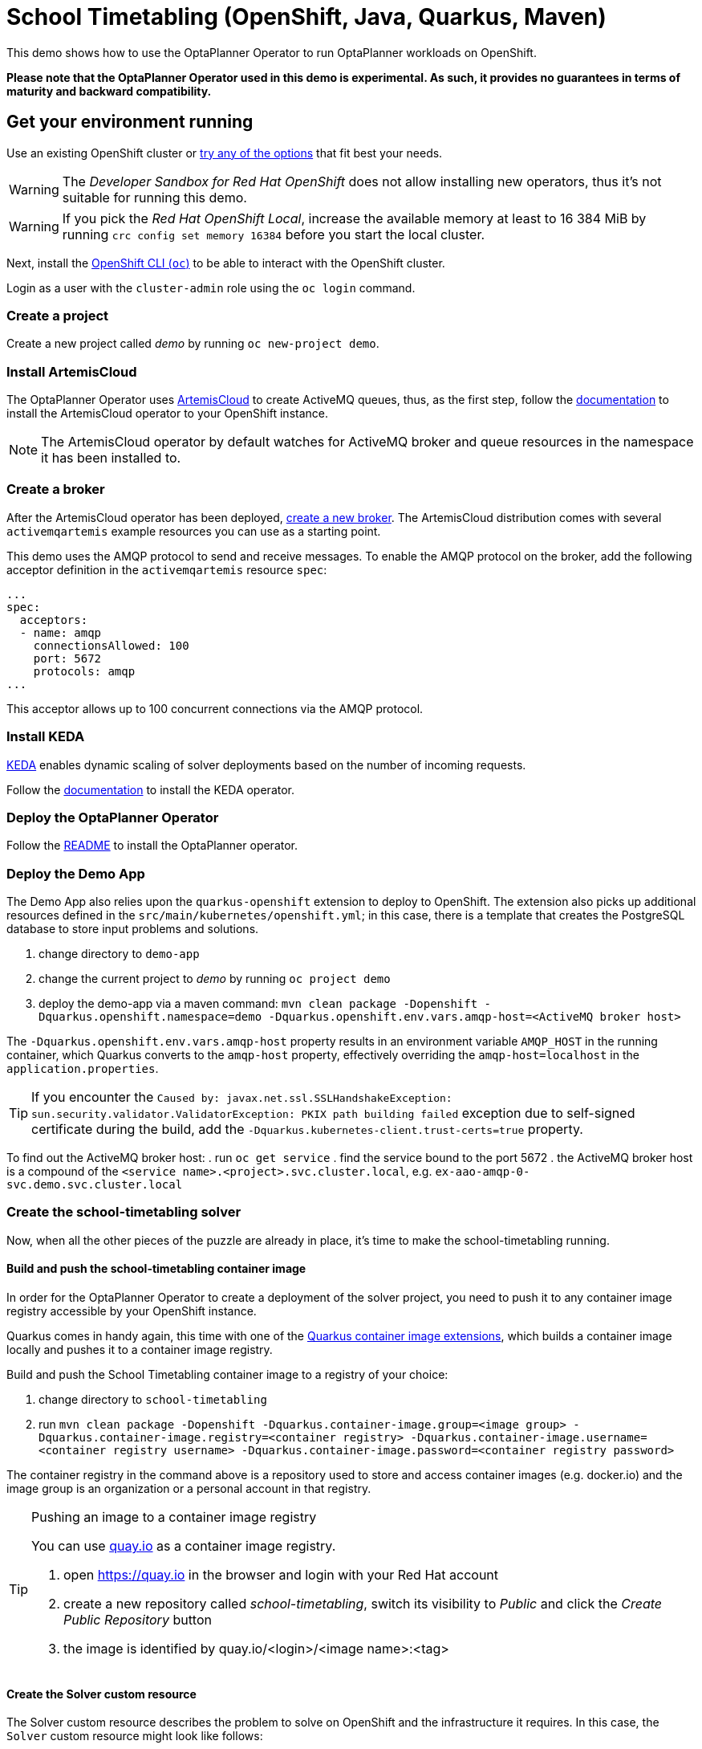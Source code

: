 = School Timetabling (OpenShift, Java, Quarkus, Maven)

This demo shows how to use the OptaPlanner Operator to run OptaPlanner workloads on OpenShift.

*Please note that the OptaPlanner Operator used in this demo is experimental. As such, it provides no guarantees
in terms of maturity and backward compatibility.*

== Get your environment running

Use an existing OpenShift cluster or https://developers.redhat.com/products/openshift/download[try any of the options] that fit best your needs.

WARNING: The _Developer Sandbox for Red Hat OpenShift_ does not allow installing new operators, thus it's not suitable for running this demo.

WARNING: If you pick the _Red Hat OpenShift Local_, increase the available memory at least to 16 384 MiB
by running `crc config set memory 16384` before you start the local cluster.

Next, install the https://docs.openshift.com/container-platform/latest/cli_reference/openshift_cli/getting-started-cli.html[OpenShift CLI (`oc`)]
to be able to interact with the OpenShift cluster.

Login as a user with the `cluster-admin` role using the `oc login` command.

=== Create a project

Create a new project called _demo_ by running `oc new-project demo`.

[#installArtemisCloud]
=== Install ArtemisCloud

The OptaPlanner Operator uses https://artemiscloud.io/[ArtemisCloud] to create ActiveMQ queues, thus, as the first step,
follow the https://artemiscloud.io/docs/help/operator/[documentation] to install the ArtemisCloud operator to your OpenShift instance.

NOTE: The ArtemisCloud operator by default watches for ActiveMQ broker and queue resources in the namespace it has been installed to.

=== Create a broker

After the ArtemisCloud operator has been deployed, https://artemiscloud.io/docs/help/operator/#creating-operator-based-broker-deployments[create a new broker].
The ArtemisCloud distribution comes with several `activemqartemis` example resources you can use as a starting point.

This demo uses the AMQP protocol to send and receive messages.
To enable the AMQP protocol on the broker, add the following acceptor definition in the `activemqartemis` resource `spec`:

[source, yaml]
----
...
spec:
  acceptors:
  - name: amqp
    connectionsAllowed: 100
    port: 5672
    protocols: amqp
...
----

This acceptor allows up to 100 concurrent connections via the AMQP protocol.

=== Install KEDA

https://keda.sh[KEDA] enables dynamic scaling of solver deployments based on the number of incoming requests.

Follow the https://keda.sh/docs/deploy/[documentation] to install the KEDA operator.

=== Deploy the OptaPlanner Operator

Follow the https://github.com/kiegroup/optaplanner/tree/main/optaplanner-operator#deploy-the-optaplanner-operator[README] to install the OptaPlanner operator.

=== Deploy the Demo App

The Demo App also relies upon the `quarkus-openshift` extension to deploy to OpenShift. The extension also picks up additional
resources defined in the `src/main/kubernetes/openshift.yml`; in this case, there is a template that creates
the PostgreSQL database to store input problems and solutions.

. change directory to `demo-app`
. change the current project to _demo_ by running `oc project demo`
. deploy the demo-app via a maven command: `mvn clean package -Dopenshift -Dquarkus.openshift.namespace=demo -Dquarkus.openshift.env.vars.amqp-host=<ActiveMQ broker host>`

The `-Dquarkus.openshift.env.vars.amqp-host` property results in an environment variable `AMQP_HOST`
in the running container, which Quarkus converts to the `amqp-host` property, effectively overriding the
`amqp-host=localhost` in the `application.properties`.

TIP: If you encounter the `Caused by: javax.net.ssl.SSLHandshakeException: sun.security.validator.ValidatorException: PKIX path building failed` exception due to self-signed certificate during the build, add the `-Dquarkus.kubernetes-client.trust-certs=true` property.

To find out the ActiveMQ broker host:
. run `oc get service`
. find the service bound to the port 5672
. the ActiveMQ broker host is a compound of the `<service name>.<project>.svc.cluster.local`, e.g. `ex-aao-amqp-0-svc.demo.svc.cluster.local`

=== Create the school-timetabling solver

Now, when all the other pieces of the puzzle are already in place, it's time to make the school-timetabling running.

[#buildSolverImage]
==== Build and push the school-timetabling container image

In order for the OptaPlanner Operator to create a deployment of the solver project, you need to push it to any container image registry accessible
by your OpenShift instance.

Quarkus comes in handy again, this time with one of the https://quarkus.io/guides/container-image[Quarkus container image extensions], which
builds a container image locally and pushes it to a container image registry.

Build and push the School Timetabling container image to a registry of your choice:

. change directory to `school-timetabling`
. run `mvn clean package -Dopenshift -Dquarkus.container-image.group=<image group> -Dquarkus.container-image.registry=<container registry>
-Dquarkus.container-image.username=<container registry username> -Dquarkus.container-image.password=<container registry password>`

The container registry in the command above is a repository used to store and access container images (e.g. docker.io) and the image group is an organization or a personal account in that registry.

[TIP]
.Pushing an image to a container image registry
====
You can use https://quay.io[quay.io] as a container image registry.

. open https://quay.io in the browser and login with your Red Hat account
. create a new repository called _school-timetabling_, switch its visibility to _Public_ and click the _Create Public Repository_ button
. the image is identified by quay.io/<login>/<image name>:<tag>
====

==== Create the Solver custom resource

The Solver custom resource describes the problem to solve on OpenShift and the infrastructure it requires.
In this case, the `Solver` custom resource might look like follows:

[source, yaml, linenums]
----
apiVersion: org.optaplanner.solver/v1alpha1
kind: Solver
metadata:
  name: school-timetabling
spec:
  amqBroker:
    host: ex-aao-amqp-0-svc.demo.svc.cluster.local
    port: 5672
    managementHost: ex-aao-hdls-svc.demo.svc.cluster.local
    usernameSecretRef:
      key: AMQ_USER
      name: ex-aao-credentials-secret
    passwordSecretRef:
      key: AMQ_PASSWORD
      name: ex-aao-credentials-secret
  template:
    spec:
      containers:
        - name: school-timetabling
          image: quay.io/example/school-timetabling:latest
  scaling:
    dynamic: true
    replicas: 3
----

* line 4 - the solver name
* lines 7 and 8 - ActiveMQ broker host and port accepting AMQP connections
* line 9 - ActiveMQ broker host providing management interface
* lines 10 to 15 - reference to a secret containing a username and password to access the broker
* line 16 to 20 - the school-timetabling container that will run from the image <<#buildSolverImage, built and pushed>> to a registry of your choice
* line 22 - enables dynamic scaling via KEDA
* line 23 - the maximum number of running school-timetabling pods; if dynamic scaling is disabled, this parameter defines a fixed number of pods

To find out the ActiveMQ broker management host:

. run `oc get service`
. find the service bound to the port 8161
. the ActiveMQ broker management host is a compound of the `<service name>.<project>.svc.cluster.local`, e.g. `ex-aao-hdls-svc.demo.svc.cluster.local`

The ActiveMQ broker username and password is stored in a secret named `<broker resource name>-credentials-secret`.
Run `oc get secret` to see the available secrets in the project.

Create the `Solver` resource via `oc apply -f <file>`.

To see what ActiveMQ queue there are in the `demo` project, run `oc get activemqartemisaddress`:

----
$ oc get activemqartemisaddress
NAME                          AGE
school-timetabling-problem    4s
school-timetabling-solution   4s
----

Both the `school-timetabling-problem` and `school-timetabling-solution` have been created.

Check the active pods in the `demo` project by running the `oc get pods` command:

----
$ oc get pod
NAME                                                   READY   STATUS
activemq-artemis-controller-manager-569cdd7f7c-xrfcx   1/1     Running
demo-app-3-t4pkp                                       1/1     Running
ex-aao-ss-0                                            1/1     Running
postgresql-school-timetabling-1-kwdr5                  1/1     Running
----

There are no running `school-timetabling` pods, as no request for solving has been submitted yet.

== Run the demo-app

. find out the Demo App address by running `oc get route`; see the _HOST/PORT_ column of its output
. open the address in the browser
. change the number of lessons, if needed, and click the _Create & send_ button

Check the active pods again:

----
$ oc get pod
NAME                                                   READY   STATUS
activemq-artemis-controller-manager-569cdd7f7c-xrfcx   1/1     Running
demo-app-3-t4pkp                                       1/1     Running
ex-aao-ss-0                                            1/1     Running
postgresql-school-timetabling-1-kwdr5                  1/1     Running
school-timetabling-cb57fc6bd-hvmc6                     0/1     ContainerCreating
school-timetabling-cb57fc6bd-lhn9d                     0/1     ContainerCreating
school-timetabling-cb57fc6bd-tnlw8                     1/1     Running
----

After submitting four datasets for solving, there is one running pod and two others starting, as the maximum number of replicas is three.

== Local development

To work locally on this demo without OpenShift or any Kubernetes cluster:

. start the PostgreSQL database and a Kafka broker by running `docker-compose up`
. run the `demo-app` by `mvn quarkus:dev` in the `demo-app` directory
. run the `school-timetabling` by `mvn quarkus:dev` in the `school-timetabling` directory